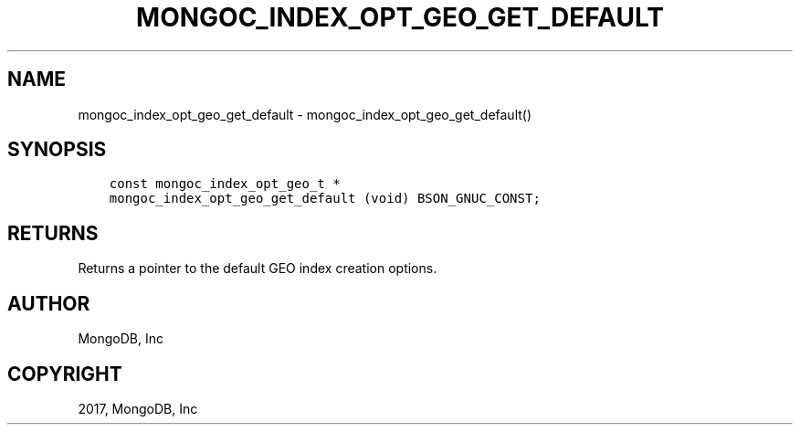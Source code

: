 .\" Man page generated from reStructuredText.
.
.TH "MONGOC_INDEX_OPT_GEO_GET_DEFAULT" "3" "Feb 02, 2017" "1.6.0" "MongoDB C Driver"
.SH NAME
mongoc_index_opt_geo_get_default \- mongoc_index_opt_geo_get_default()
.
.nr rst2man-indent-level 0
.
.de1 rstReportMargin
\\$1 \\n[an-margin]
level \\n[rst2man-indent-level]
level margin: \\n[rst2man-indent\\n[rst2man-indent-level]]
-
\\n[rst2man-indent0]
\\n[rst2man-indent1]
\\n[rst2man-indent2]
..
.de1 INDENT
.\" .rstReportMargin pre:
. RS \\$1
. nr rst2man-indent\\n[rst2man-indent-level] \\n[an-margin]
. nr rst2man-indent-level +1
.\" .rstReportMargin post:
..
.de UNINDENT
. RE
.\" indent \\n[an-margin]
.\" old: \\n[rst2man-indent\\n[rst2man-indent-level]]
.nr rst2man-indent-level -1
.\" new: \\n[rst2man-indent\\n[rst2man-indent-level]]
.in \\n[rst2man-indent\\n[rst2man-indent-level]]u
..
.SH SYNOPSIS
.INDENT 0.0
.INDENT 3.5
.sp
.nf
.ft C
const mongoc_index_opt_geo_t *
mongoc_index_opt_geo_get_default (void) BSON_GNUC_CONST;
.ft P
.fi
.UNINDENT
.UNINDENT
.SH RETURNS
.sp
Returns a pointer to the default GEO index creation options.
.SH AUTHOR
MongoDB, Inc
.SH COPYRIGHT
2017, MongoDB, Inc
.\" Generated by docutils manpage writer.
.
